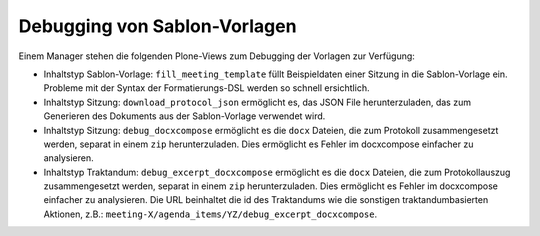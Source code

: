 Debugging von Sablon-Vorlagen
-----------------------------

Einem Manager stehen die folgenden Plone-Views zum Debugging der Vorlagen zur
Verfügung:

- Inhaltstyp Sablon-Vorlage: ``fill_meeting_template`` füllt Beispieldaten einer
  Sitzung in die Sablon-Vorlage ein. Probleme mit der Syntax der
  Formatierungs-DSL werden so schnell ersichtlich.

- Inhaltstyp Sitzung: ``download_protocol_json`` ermöglicht es, das JSON File
  herunterzuladen, das zum Generieren des Dokuments aus der Sablon-Vorlage
  verwendet wird.

- Inhaltstyp Sitzung: ``debug_docxcompose`` ermöglicht es die ``docx`` Dateien,
  die zum Protokoll zusammengesetzt werden, separat in einem ``zip``
  herunterzuladen. Dies ermöglicht es Fehler im docxcompose einfacher zu
  analysieren.

- Inhaltstyp Traktandum: ``debug_excerpt_docxcompose`` ermöglicht es die
  ``docx`` Dateien, die zum Protokollauszug zusammengesetzt werden, separat in
  einem ``zip`` herunterzuladen. Dies ermöglicht es Fehler im docxcompose
  einfacher zu analysieren. Die URL beinhaltet die id des Traktandums wie die
  sonstigen traktandumbasierten Aktionen, z.B.:
  ``meeting-X/agenda_items/YZ/debug_excerpt_docxcompose``.

.. disqus::
